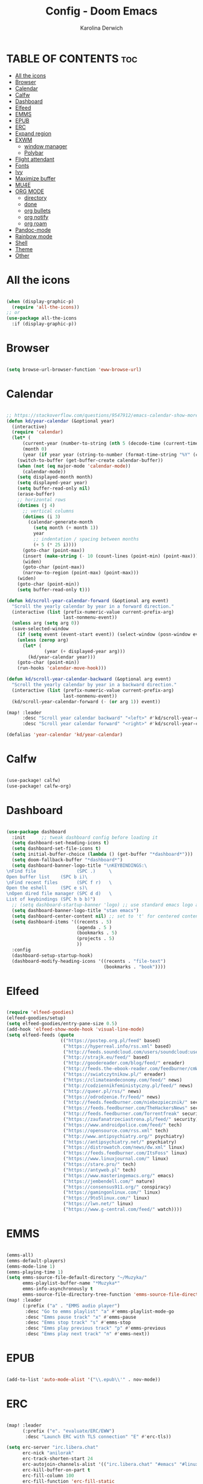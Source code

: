 #+TITLE: Config - Doom Emacs
#+AUTHOR: Karolina Derwich
#+PROPERTY: header-args :tangle config.el

* TABLE OF CONTENTS :toc:
- [[#all-the-icons][All the icons]]
- [[#browser][Browser]]
- [[#calendar][Calendar]]
- [[#calfw][Calfw]]
- [[#dashboard][Dashboard]]
- [[#elfeed][Elfeed]]
- [[#emms][EMMS]]
- [[#epub][EPUB]]
- [[#erc][ERC]]
- [[#expand-region][Expand region]]
- [[#exwm][EXWM]]
  - [[#window-manager][window manager]]
  - [[#polybar][Polybar]]
- [[#flight-attendant][Flight attendant]]
- [[#fonts][Fonts]]
- [[#ivy][Ivy]]
- [[#maximize-buffer][Maximize buffer]]
- [[#mu4e][MU4E]]
- [[#org-mode][ORG MODE]]
  - [[#directory][directory]]
  - [[#done][done]]
  - [[#org-bullets][org bullets]]
  - [[#org-notify][org notify]]
  - [[#org-roam][org roam]]
- [[#pandoc-mode][Pandoc-mode]]
- [[#rainbow-mode][Rainbow mode]]
- [[#shell][Shell]]
- [[#theme][Theme]]
- [[#other][Other]]

* All the icons

#+begin_src emacs-lisp

(when (display-graphic-p)
  (require 'all-the-icons))
;; or
(use-package all-the-icons
  :if (display-graphic-p))

#+end_src

* Browser

#+BEGIN_SRC emacs-lisp

(setq browse-url-browser-function 'eww-browse-url)

#+END_SRC

* Calendar

#+BEGIN_SRC emacs-lisp

;; https://stackoverflow.com/questions/9547912/emacs-calendar-show-more-than-3-months
(defun kd/year-calendar (&optional year)
  (interactive)
  (require 'calendar)
  (let* (
      (current-year (number-to-string (nth 5 (decode-time (current-time)))))
      (month 0)
      (year (if year year (string-to-number (format-time-string "%Y" (current-time))))))
    (switch-to-buffer (get-buffer-create calendar-buffer))
    (when (not (eq major-mode 'calendar-mode))
      (calendar-mode))
    (setq displayed-month month)
    (setq displayed-year year)
    (setq buffer-read-only nil)
    (erase-buffer)
    ;; horizontal rows
    (dotimes (j 4)
      ;; vertical columns
      (dotimes (i 3)
        (calendar-generate-month
          (setq month (+ month 1))
          year
          ;; indentation / spacing between months
          (+ 5 (* 25 i))))
      (goto-char (point-max))
      (insert (make-string (- 10 (count-lines (point-min) (point-max))) ?\n))
      (widen)
      (goto-char (point-max))
      (narrow-to-region (point-max) (point-max)))
    (widen)
    (goto-char (point-min))
    (setq buffer-read-only t)))

(defun kd/scroll-year-calendar-forward (&optional arg event)
  "Scroll the yearly calendar by year in a forward direction."
  (interactive (list (prefix-numeric-value current-prefix-arg)
                     last-nonmenu-event))
  (unless arg (setq arg 0))
  (save-selected-window
    (if (setq event (event-start event)) (select-window (posn-window event)))
    (unless (zerop arg)
      (let* (
              (year (+ displayed-year arg)))
        (kd/year-calendar year)))
    (goto-char (point-min))
    (run-hooks 'calendar-move-hook)))

(defun kd/scroll-year-calendar-backward (&optional arg event)
  "Scroll the yearly calendar by year in a backward direction."
  (interactive (list (prefix-numeric-value current-prefix-arg)
                     last-nonmenu-event))
  (kd/scroll-year-calendar-forward (- (or arg 1)) event))

(map! :leader
      :desc "Scroll year calendar backward" "<left>" #'kd/scroll-year-calendar-backward
      :desc "Scroll year calendar forward" "<right>" #'kd/scroll-year-calendar-forward)

(defalias 'year-calendar 'kd/year-calendar)

#+END_SRC
* Calfw

#+BEGIN_SRC emacs-lisp

(use-package! calfw)
(use-package! calfw-org)

#+END_SRC

* Dashboard

#+BEGIN_SRC emacs-lisp

(use-package dashboard
  :init      ;; tweak dashboard config before loading it
  (setq dashboard-set-heading-icons t)
  (setq dashboard-set-file-icons t)
  (setq initial-buffer-choice (lambda () (get-buffer "*dashboard*")))
  (setq doom-fallback-buffer "*dashboard*")
  (setq dashboard-banner-logo-title "\nKEYBINDINGS:\
\nFind file               (SPC .)     \
Open buffer list    (SPC b i)\
\nFind recent files       (SPC f r)   \
Open the eshell     (SPC e s)\
\nOpen dired file manager (SPC d d)   \
List of keybindings (SPC h b b)")
  ;; (setq dashboard-startup-banner 'logo) ;; use standard emacs logo as banner
  (setq dashboard-banner-logo-title "stan emacs")
  (setq dashboard-center-content nil) ;; set to 't' for centered content
  (setq dashboard-items '((recents . 5)
                          (agenda . 5 )
                          (bookmarks . 5)
                          (projects . 5)
                          ))
  :config
  (dashboard-setup-startup-hook)
  (dashboard-modify-heading-icons '((recents . "file-text")
                                    (bookmarks . "book"))))

#+END_SRC

* Elfeed

#+BEGIN_SRC emacs-lisp

(require 'elfeed-goodies)
(elfeed-goodies/setup)
(setq elfeed-goodies/entry-pane-size 0.5)
(add-hook 'elfeed-show-mode-hook 'visual-line-mode)
(setq elfeed-feeds (quote
                    (("https://postep.org.pl/feed" based)
                     ("https://hyperreal.info/rss.xml" based)
                     ("http://feeds.soundcloud.com/users/soundcloud:users:284471201/sounds.rss" based)
                     ("http://strajk.eu/feed/" based)
                     ("http://goodereader.com/blog/feed/" ereader)
                     ("http://feeds.the-ebook-reader.com/feedburner/cmWU" ereader)
                     ("https://swiatczytnikow.pl/" ereader)
                     ("https://climateandeconomy.com/feed/" news)
                     ("http://codziennikfeministyczny.pl/feed/" news)
                     ("http://queer.pl/rss/" news)
                     ("https://odrodzenie.fr/feed/" news)
                     ("http://feeds.feedburner.com/niebezpiecznik/" security)
                     ("https://feeds.feedburner.com/TheHackersNews" security)
                     ("http://feeds.feedburner.com/Torrentfreak" security)
                     ("https://zaufanatrzeciastrona.pl/feed/" security)
                     ("https://www.androidpolice.com/feed/" tech)
                     ("https://opensource.com/rss.xml" tech)
                     ("http://www.antipsychiatry.org/" psychiatry)
                     ("https://antipsychiatry.net/" psychiatry)
                     ("https://distrowatch.com/news/dw.xml" linux)
                     ("https://feeds.feedburner.com/ItsFoss" linux)
                     ("https://www.linuxjournal.com/" linux)
                     ("https://stare.pro/" tech)
                     ("https://antyweb.pl" tech)
                     ("https://www.masteringemacs.org/" emacs)
                     ("https://jembendell.com/" nature)
                     ("https://consensus911.org/" conspiracy)
                     ("https://gamingonlinux.com/" linux)
                     ("https://9to5linux.com/" linux)
                     ("https://lwn.net/" linux)
                     ("https://www.g-central.com/feed/" watch))))

#+END_SRC

* EMMS

#+BEGIN_SRC emacs-lisp

(emms-all)
(emms-default-players)
(emms-mode-line 1)
(emms-playing-time 1)
(setq emms-source-file-default-directory "~/Muzyka/"
      emms-playlist-buffer-name "*Muzyka*"
      emms-info-asynchronously t
      emms-source-file-directory-tree-function 'emms-source-file-directory-tree-find)
(map! :leader
      (:prefix ("a" . "EMMS audio player")
       :desc "Go to emms playlist" "a" #'emms-playlist-mode-go
       :desc "Emms pause track" "x" #'emms-pause
       :desc "Emms stop track" "s" #'emms-stop
       :desc "Emms play previous track" "p" #'emms-previous
       :desc "Emms play next track" "n" #'emms-next))

#+END_SRC

* EPUB
#+BEGIN_SRC emacs-lisp

(add-to-list 'auto-mode-alist '("\\.epub\\'" . nov-mode))

#+END_SRC

* ERC

#+begin_src emacs-lisp

(map! :leader
      (:prefix ("e". "evaluate/ERC/EWW")
       :desc "Launch ERC with TLS connection" "E" #'erc-tls))

(setq erc-server "irc.libera.chat"
      erc-nick "anilorak"
      erc-track-shorten-start 24
      erc-autojoin-channels-alist '(("irc.libera.chat" "#emacs" "#linux"))
      erc-kill-buffer-on-part t
      erc-fill-column 100
      erc-fill-function 'erc-fill-static
      erc-fill-static-center 20
      ;; erc-auto-query 'bury
      )


#+end_src

* Expand region

#+BEGIN_SRC emacs-lisp

(use-package expand-region
  :bind ("C-=" . er/expand-region))

#+END_SRC

* EXWM
** window manager

#+BEGIN_SRC emacs-lisp

;(require 'exwm)
;(require 'exwm-config)
;(exwm-config-default)
;(require 'exwm-randr)
;(setq exwm-randr-workspace-output-plist '(0 "HDMI-0"))
;(add-hook 'exwm-randr-screen-change-hook
;          (lambda ()
;            (start-process-shell-command
;             "xrandr" nil "xrandr --output HDMI-0 00mode 1920x1080 --pos 0x0 --rotate normal ")))
;(exwm-randr-enable)
;; (require 'exwm-systemtray)
;; (exwm-systemtray-enable)

#+END_SRC

** Polybar

#+BEGIN_SRC emacs-lisp

;; (server-start)
;(defvar efs/polybar-process nil
;  "Holds the process of the running Polybar instance, if any")
;(defun efs/kill-panel ()
;  (interactive)
;  (when efs/polybar-process
;    (ignore-errors
;      (kill-process efs/polybar-process)))
;  (setq efs/polybar-process nil))
;(defun efs/start-panel ()
;  (interactive)
;  (efs/kill-panel)
;  (setq efs/polybar-process (start-process-shell-command "polybar" nil "polybar panel")))
;(defun efs/send-polybar-hook (module-name hook-index)
;  (start-process-shell-command "polybar-msg" nil (format "polybar-msg hook %s %s" module-name hook-index)))
;(defun efs/send-polybar-exwm-workspace ()
;  (efs/send-polybar-hook "exwm-workspace" 1))
;;; Update panel indicator when workspace changes
;(add-hook 'exwm-workspace-switch-hook #'efs/send-polybar-exwm-workspace)

#+END_SRC

* Flight attendant

#+BEGIN_SRC emacs-lisp

;(use-package flight-attendant)

#+END_SRC

* Fonts

#+BEGIN_SRC emacs-lisp

(setq doom-font (font-spec :family "mononoki Nerd Font" :size 12)
      doom-variable-pitch-font (font-spec :family "Cantarell" :size 12)
      doom-big-font (font-spec :family "mononoki Nerd Font" :size 20))
(after! doom-themes
  (setq doom-themes-enable-bold t
        doom-themes-enable-italic t))
(custom-set-faces!
  '(font-lock-comment-face :slant italic)
  '(font-lock-keyword-face :slant italic))
;; (def-package! highlight-indent-guides
  ;; :commands highlight-indent-guides-mode
  ;; :hook (prog-mode . highlight-indent-guides-mode)
  ;; :config
  ;; (setq highlight-indent-guides-method 'character
        ;; highlight-indent-guides-character ?/->
        ;; highlight-indent-guides-delay 0.01
        ;; highlight-indent-guides-responsive 'top
        ;; highlight-indent-guides-auto-enabled nil
        ;; ))

#+END_SRC

#+RESULTS:
| doom--customize-themes-h-8 | doom--customize-themes-h-9 |

* Ivy

#+BEGIN_SRC emacs-lisp

(use-package ivy
  :diminish
  :bind (("C-s" . swiper)
         :map ivy-minibuffer-map
         ("TAB" . ivy-alt-done)
         ("C-l" . ivy-alt-done)
         ("C-j" . ivy-next-line)
         ("C-k" . ivy-previous-line)
         :map ivy-switch-buffer-map
         ("C-k" . ivy-previous-line)
         ("C-l" . ivy-done)
         ("C-d" . ivy-switch-buffer-kill)
         :map ivy-reverse-i-search-map
         ("C-k" . ivy-previous-line)
         ("C-d" . ivy-reverse-i-search-kill))
  :config
  (ivy-mode 1))
(use-package ivy-rich
  :after ivy
  :init
  (ivy-rich-mode 1))

#+END_SRC

* Maximize buffer

#+BEGIN_SRC emacs-lisp

(defun toggle-maximize-buffer () "Maximize buffer"
  (interactive)
  (if (= 1 (length (window-list)))
      (jump-to-register '_)
    (progn
      (window-configuration-to-register '_)
      (delete-other-windows))))
;; Bind it to a key.
(global-set-key [(super shift return)] 'toggle-maximize-buffer)

#+END_SRC

* MU4E

#+BEGIN_SRC emacs-lisp

(require 'org-mime)
(add-to-list 'load-path "/usr/local/share/emacs/site-lisp/mu4e/")
(require 'mu4e)
(setq mu4e-maildir (expand-file-name "~/Maildir"))
; get mail
(setq mu4e-get-mail-command "mbsync -c ~/.emacs.d/mu4e/.mbsyncrc -a"
  ;; mu4e-html2text-command "w3m -T text/html" ;;using the default mu4e-shr2text
  mu4e-view-prefer-html t
  mu4e-update-interval 180
  mu4e-headers-auto-update t
  mu4e-compose-signature-auto-include nil
  mu4e-compose-format-flowed t)
;; to view selected message in the browser, no signin, just html mail
(add-to-list 'mu4e-view-actions
  '("ViewInBrowser" . mu4e-action-view-in-browser) t)
;; enable inline images
(setq mu4e-view-show-images t)
;; use imagemagick, if available
(when (fboundp 'imagemagick-register-types)
  (imagemagick-register-types))
;; every new email composition gets its own frame!
(setq mu4e-compose-in-new-frame t)
;; don't save message to Sent Messages, IMAP takes care of this
(setq mu4e-sent-messages-behavior 'delete)
(add-hook 'mu4e-view-mode-hook #'visual-line-mode)
;; <tab> to navigate to links, <RET> to open them in browser
(add-hook 'mu4e-view-mode-hook
  (lambda()
;; try to emulate some of the eww key-bindings
(local-set-key (kbd "<RET>") 'mu4e~view-browse-url-from-binding)
(local-set-key (kbd "<tab>") 'shr-next-link)
(local-set-key (kbd "<backtab>") 'shr-previous-link)))
;; from https://www.reddit.com/r/emacs/comments/bfsck6/mu4e_for_dummies/elgoumx
(add-hook 'mu4e-headers-mode-hook
      (defun my/mu4e-change-headers ()
        (interactive)
        (setq mu4e-headers-fields
              `((:human-date . 25) ;; alternatively, use :date
                (:flags . 6)
                (:from . 22)
                (:thread-subject . ,(- (window-body-width) 70)) ;; alternatively, use :subject
                (:size . 7)))))
;; if you use date instead of human-date in the above, use this setting
;; give me ISO(ish) format date-time stamps in the header list
;(setq mu4e-headers-date-format "%Y-%m-%d %H:%M")
;; spell check
(add-hook 'mu4e-compose-mode-hook
    (defun my-do-compose-stuff ()
       "My settings for message composition."
       (visual-line-mode)
       (org-mu4e-compose-org-mode)
           (use-hard-newlines -1)
       (flyspell-mode)))
(require 'smtpmail)
;;rename files when moving
;;NEEDED FOR MBSYNC
(setq mu4e-change-filenames-when-moving t)
;;set up queue for offline email
;;use mu mkdir  ~/Maildir/acc/queue to set up first
(setq smtpmail-queue-mail nil)  ;; start in normal mode
;;from the info manual
(setq mu4e-attachment-dir  "~/Pobrane")
(setq message-kill-buffer-on-exit t)
(setq mu4e-compose-dont-reply-to-self t)
(require 'org-mu4e)
;; convert org mode to HTML automatically
(setq org-mu4e-convert-to-html t)
;;from vxlabs config
;; show full addresses in view message (instead of just names)
;; toggle per name with M-RET
(setq mu4e-view-show-addresses 't)
;; don't ask when quitting
(setq mu4e-confirm-quit nil)
;; mu4e-context
(setq mu4e-context-policy 'pick-first)
(setq mu4e-compose-context-policy 'always-ask)
(setq mu4e-contexts
  (list
   (make-mu4e-context
    :name "work" ;;for acc1-gmail
    :enter-func (lambda () (mu4e-message "Entering context work"))
    :leave-func (lambda () (mu4e-message "Leaving context work"))
    :match-func (lambda (msg)
                  (when msg
                (mu4e-message-contact-field-matches
                 msg '(:from :to :cc :bcc) "yellowparenti@disroot.org")))
    :vars '((user-mail-address . "yellowparenti@disroot.org")
            (user-full-name . "User Account1")
            (mu4e-sent-folder . "/acc1-gmail/[acc1].Sent Mail")
            (mu4e-drafts-folder . "/acc1-gmail/[acc1].drafts")
            (mu4e-trash-folder . "/acc1-gmail/[acc1].Bin")
            (mu4e-compose-signature . (concat "Formal Signature\n" "Emacs 25, org-mode 9, mu4e 1.0\n"))
            (mu4e-compose-format-flowed . t)
            (smtpmail-queue-dir . "~/Maildir/acc1-gmail/queue/cur")
            (message-send-mail-function . smtpmail-send-it)
            (smtpmail-smtp-user . "acc1")
            (smtpmail-starttls-credentials . (("smtp.disroot.org" 587 nil nil)))
            (smtpmail-auth-credentials . (expand-file-name "~/.authinfo.gpg"))
            (smtpmail-default-smtp-server . "smtp.disroot.org")
            (smtpmail-smtp-server . "smtp.disroot.org")
            (smtpmail-smtp-service . 587)
            (smtpmail-debug-info . t)
            (smtpmail-debug-verbose . t)
            (mu4e-maildir-shortcuts . ( ("/acc1-gmail/INBOX"            . ?i)
                                        ("/acc1-gmail/[acc1].Sent Mail" . ?s)
                                        ("/acc1-gmail/[acc1].Bin"       . ?t)
                                        ("/acc1-gmail/[acc1].All Mail"  . ?a)
                                        ("/acc1-gmail/[acc1].Starred"   . ?r)
                                        ("/acc1-gmail/[acc1].drafts"    . ?d)
                                        ))))))

#+END_SRC

* ORG MODE
** directory

#+BEGIN_SRC emacs-lisp

(after! org
  (setq org-directory "~/nc/Org/"
        org-log-done 'time
        org-todo-keywords        ; This overwrites the default Doom org-todo-keywords
          '((sequence
             "TODO(t)"           ; A task that is ready to be tackled
             "WAIT(w)"           ; Something is holding up this task
             "|"                 ; The pipe necessary to separate "active" states and "inactive" states
             "DONE(d)"           ; Task has been completed
             "CANCELLED(c)" )))) ; Task has been cancelled

#+END_SRC

** done

#+BEGIN_SRC emacs-lisp

(defun org-archive-done-tasks ()
  (interactive)
  (org-map-entries
   (lambda ()
     (org-archive-subtree)
     (setq org-map-continue-from (org-element-property :begin (org-element-at-point))))
   "/DONE" 'tree))

#+END_SRC

** org bullets

#+BEGIN_SRC emacs-lisp

(use-package org-bullets)
(add-hook 'org-mode-hook (lambda () (org-bullets-mode 1)))

#+END_SRC

** org notify

#+BEGIN_SRC emacs-lisp

 (use-package org
   :ensure org-plus-contrib)
 (use-package org-notify
   :ensure nil
   :after org
   :config
   (org-notify-start))

#+END_SRC

** org roam

#+BEGIN_SRC emacs-lisp

(use-package org-roam
  :ensure t
  :init
  (setq org-roam-v2-ack t)
  :custom
  (org-roam-directory "~/Dokumenty/org/org-roam")
  (setq org-roam-dailies-directory "~/Dokumenty/org/org-roam/daily")
 (custom-set-faces
   '((org-roam-link org-roam-link-current)
     :foreground "#e24888" :underline t))
  (org-roam-completion-everywhere t)
  (org-roam-dailies-capture-templates
    '(("d" "default" entry "* %<%I:%M %p>: %?"
       :if-new (file+head "%<%Y-%m-%d>.org" "#+title: %<%Y-%m-%d>\n"))))
  (org-roam-capture-templates
  '(("d" "default" plain
     "%?"
     :if-new (file+head "%<%Y%m%d%H%M%S>-${slug}.org" "#+title: ${title}\n#+date: %U\n")
     :unnarrowed t))
    ("b" "book notes" plain (file "~/Dokumenty/org/org-roam/templates/BookNoteTemplate.org")
     :if-new (file+head "%<%Y%m%d%H%M%S>-${slug}.org" "#+title: ${title}\n#+date: %U\n")
     :unnarrowed t)
    ("p" "project" plain "~/Dokumenty/org/org-roam/templates/ProjectTemplate.org"
     :if-new (file+head "%<%Y%m%d%H%M%S>-${slug}.org" "#+title: ${title}\n#+filetags: Project")
     :unnarrowed t))
   :bind (("C-c n l" . org-roam-buffer-toggle)
          ("C-c n f" . org-roam-node-find)
          ("C-c n i" . org-roam-node-insert)
          :map org-mode-map
          ("C-M-i" . completion-at-point)
          :map org-roam-dailies-map
          ("Y" . org-roam-dailies-capture-yesterday)
          ("T" . org-roam-dailies-capture-tomorrow))
   :bind-keymap
   ("C-c n d" . org-roam-dailies-map)
  :config
  (require 'org-roam-dailies) ;; Ensure the keymap is available
  (org-roam-db-autosync-mode)
  (org-roam-setup))

#+END_SRC

* Pandoc-mode

#+BEGIN_SRC emacs-lisp

(add-hook 'org-mode-hook 'pandoc-mode)

#+END_SRC

* Rainbow mode

#+begin_src emacs-lisp

;; (define-globalized-minor-mode global-rainbow-mode rainbow-mode
  ;; (lambda () (rainbow-mode 1)))
;; (global-rainbow-mode 1 )

#+end_src

* Shell

#+BEGIN_SRC emacs-lisp

(setq shell-file-name "/bin/fish")

#+END_SRC

* Theme

#+BEGIN_SRC emacs-lisp

(setq doom-theme 'doom-dracula)
;; (setq fancy-splash-image "~/.doom.d/gura.png")

#+END_SRC

* Other

#+BEGIN_SRC emacs-lisp

(setq frame-resize-pixelwise t)
(setq display-line-numbers-type t)

#+END_SRC
